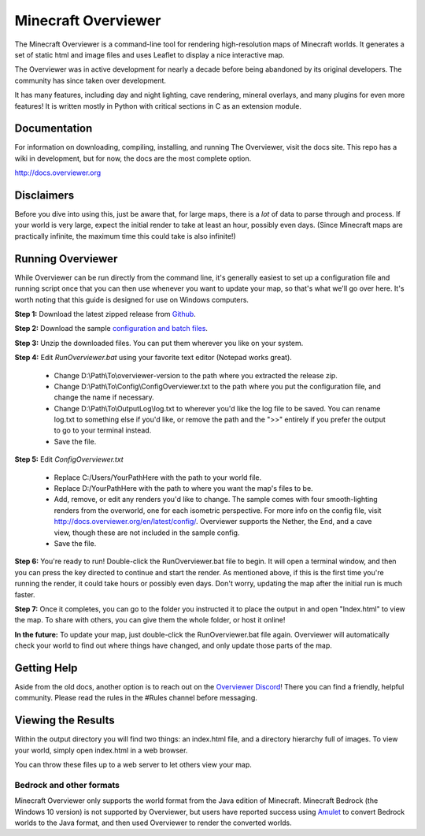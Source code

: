 =====================
Minecraft Overviewer
=====================

The Minecraft Overviewer is a command-line tool for rendering high-resolution
maps of Minecraft worlds. It generates a set of static html and image files and
uses Leaflet to display a nice interactive map.

The Overviewer was in active development for nearly a decade before being
abandoned by its original developers. The community has since taken over development.

It has many features, including day and night lighting, cave rendering, mineral overlays,
and many plugins for even more features! It is written mostly in Python with
critical sections in C as an extension module.

Documentation
---------------
For information on downloading, compiling, installing, and running The Overviewer,
visit the docs site. This repo has a wiki in development, but for now, the docs
are the most complete option.

http://docs.overviewer.org

Disclaimers
-----------
Before you dive into using this, just be aware that, for large maps, there is a
*lot* of data to parse through and process. If your world is very large, expect
the initial render to take at least an hour, possibly even days. (Since Minecraft
maps are practically infinite, the maximum time this could take is also
infinite!)

Running Overviewer
------------------
While Overviewer can be run directly from the command line, it's generally easiest to set up a configuration file and running script once that you can then use whenever you want to update your map, so that's what we'll go over here. It's worth noting that this guide is designed for use on Windows computers.

**Step 1:** Download the latest zipped release from `Github <https://github.com/GregoryAM-SP/The-Minecraft-Overviewer/releases/>`__.

**Step 2:** Download the sample `configuration and batch files <https://josh47.com/i/SampleOverviewerFiles.zip>`__.

**Step 3:** Unzip the downloaded files. You can put them wherever you like on your system.

**Step 4:** Edit *RunOverviewer.bat* using your favorite text editor (Notepad works great). 

 - Change D:\\Path\\To\\overviewer-version to the path where you extracted the release zip.
 - Change D:\\Path\\To\\Config\\ConfigOverviewer.txt to the path where you put the configuration file, and change the name if necessary.
 - Change D:\\Path\\To\\OutputLog\\log.txt to wherever you'd like the log file to be saved. You can rename log.txt to something else if you'd like, or remove the path and the ">>" entirely if you prefer the output to go to your terminal instead.
 - Save the file.

**Step 5:** Edit *ConfigOverviewer.txt*

 - Replace C:/Users/YourPathHere with the path to your world file.
 - Replace D:/YourPathHere with the path to where you want the map's files to be.
 - Add, remove, or edit any renders you'd like to change. The sample comes with four smooth-lighting renders from the overworld, one for each isometric perspective. For more info on the config file, visit http://docs.overviewer.org/en/latest/config/. Overviewer supports the Nether, the End, and a cave view, though these are not included in the sample config.
 - Save the file.

**Step 6:** You're ready to run! Double-click the RunOverviewer.bat file to begin. It will open a terminal window, and then you can press the key directed to continue and start the render. As mentioned above, if this is the first time you're running the render, it could take hours or possibly even days. Don't worry, updating the map after the initial run is much faster.

**Step 7:** Once it completes, you can go to the folder you instructed it to place the output in and open "Index.html" to view the map. To share with others, you can give them the whole folder, or host it online!

**In the future:** To update your map, just double-click the RunOverviewer.bat file again. Overviewer will automatically check your world to find out where things have changed, and only update those parts of the map.

Getting Help
---------------
Aside from the old docs, another option is to reach out on the `Overviewer Discord <https://discord.gg/32Bz2yW>`__! There you can find a friendly, helpful community. Please read the rules in the \#Rules channel before messaging.

Viewing the Results
-------------------
Within the output directory you will find two things: an index.html file, and a
directory hierarchy full of images. To view your world, simply open index.html
in a web browser.

You can throw these files up to a web server to let others view your map.

Bedrock and other formats
=========================

Minecraft Overviewer only supports the world format from the Java edition of Minecraft.
Minecraft Bedrock (the Windows 10 version) is not supported by Overviewer, but users
have reported success using `Amulet <https://www.amuletmc.com/>`__ to convert
Bedrock worlds to the Java format, and then used Overviewer to render the converted
worlds.
